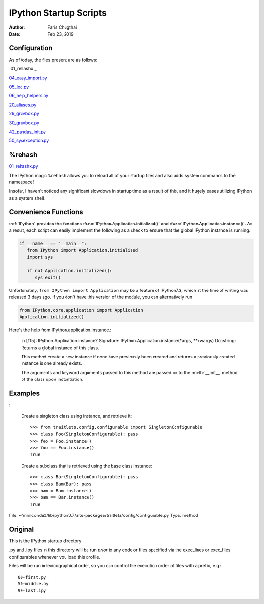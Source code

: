.. _ipython_startup_readme:

=======================
IPython Startup Scripts
=======================

.. module:: IPython_README

:Author: Faris Chugthai
:Date: Feb 23, 2019


Configuration
-------------
As of today, the files present are as follows:

`01_rehashx`_

`04_easy_import.py`_

`05_log.py`_

`06_help_helpers.py`_

`20_aliases.py`_

`29_gruvbox.py`_

`30_gruvbox.py`_

`42_pandas_init.py`_

`50_sysexception.py`_


%rehash
-------
01_rehashx.py_

The IPython magic ``%rehash`` allows you to reload all of your startup files
and also adds system commands to the namespace!

Insofar, I haven't noticed any significant slowdown in startup time as a result
of this, and it hugely eases utilizing IPython as a system shell.

.. Development and Contributing
.. This would be a good idea though.

Convenience Functions
-----------------------
:ref:`IPython` provides the functions :func:`IPython.Application.initialized()`
and :func:`IPython.Application.instance()`. As a result, each script can easily
implement the following as a check to ensure that the global IPython instance
is running.

.. code-block:: python

   if __name__ == "__main__":
      from IPython import Application.initialized
      import sys

      if not Application.initialized():
         sys.exit()

.. double check that what I'm saying below is true

Unfortunately, ``from IPython import Application`` may be a feature of IPython7.3,
which at the time of writing was released 3 days ago. If you don't have this
version of the module, you can alternatively run


.. code-block:: python

   from IPython.core.application import Application
   Application.initialized()


.. ipython::

   In [114]: IPython.Application.initialized?
   Signature: IPython.Application.initialized()
   Docstring: Has an instance been created?
   File:      ~/miniconda3/lib/python3.7/site-packages/traitlets/config/configurable.py
   Type:      method


Here's the help from IPython.application.instance.:

   In [115]: IPython.Application.instance?
   Signature: IPython.Application.instance(\*args, \*\*kwargs)
   Docstring:
   Returns a global instance of this class.

   This method create a new instance if none have previously been created
   and returns a previously created instance is one already exists.

   The arguments and keyword arguments passed to this method are passed
   on to the :meth:`__init__` method of the class upon instantiation.


Examples
--------
:

   Create a singleton class using instance, and retrieve it::

       >>> from traitlets.config.configurable import SingletonConfigurable
       >>> class Foo(SingletonConfigurable): pass
       >>> foo = Foo.instance()
       >>> foo == Foo.instance()
       True

   Create a subclass that is retrieved using the base class instance::

       >>> class Bar(SingletonConfigurable): pass
       >>> class Bam(Bar): pass
       >>> bam = Bam.instance()
       >>> bam == Bar.instance()
       True

File:      ~/miniconda3/lib/python3.7/site-packages/traitlets/config/configurable.py
Type:      method


Original
---------
This is the IPython startup directory

.py and .ipy files in this directory will be run *prior* to any code or files specified
via the exec_lines or exec_files configurables whenever you load this profile.

Files will be run in lexicographical order, so you can control the execution order of files
with a prefix, e.g.::

    00-first.py
    50-middle.py
    99-last.ipy

.. _01_rehashx.py: ../../profile_default/startup/01_rehashx.py
.. _04_easy_import.py: ../../profile_default/startup/04_easy_import.py
.. _05_log.py: ../../profile_default/startup/05_log.py
.. _06_help_helpers.py: ../../profile_default/startup/06_help_helpers.py
.. _10_keybindings.py:  ../../profile_default/startup/10_keybindings.py
.. _20_aliases.py: ../../profile_default/startup/20_aliases.py
.. _29_gruvbox.py: ../../profile_default/startup/29_gruvbox.py
.. _30_gruvbox.py: ../../profile_default/startup/30_gruvbox.py
.. _42_pandas_init.py: ../../profile_default/startup/42_pandas_init.py
.. _50_sysexception.py: ../../profile_default/startup/50_sysexception.py
